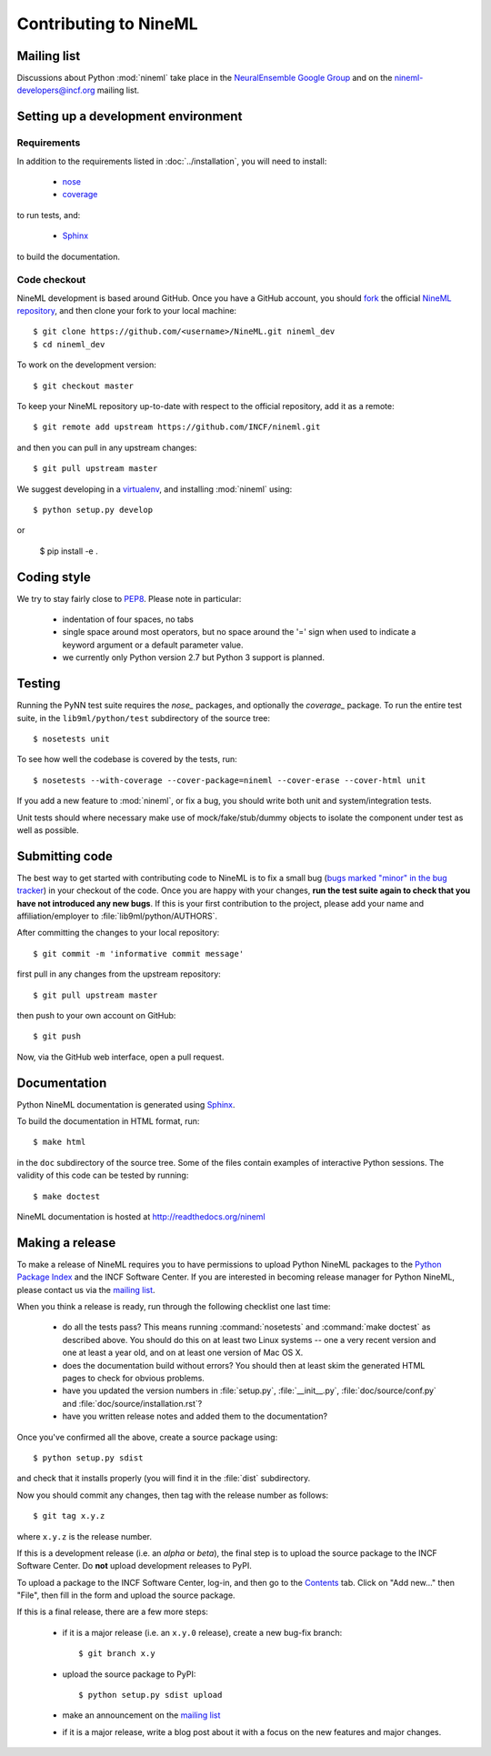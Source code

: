 ======================
Contributing to NineML
======================

Mailing list
============

Discussions about Python :mod:`nineml` take place in the `NeuralEnsemble Google Group`_ and on the
nineml-developers@incf.org mailing list.


Setting up a development environment
====================================

Requirements
------------

In addition to the requirements listed in :doc:`../installation`, you will need to
install:

    * nose_
    * coverage_

to run tests, and:

    * Sphinx_

to build the documentation.

Code checkout
-------------

NineML development is based around GitHub. Once you have a GitHub account, you
should fork_ the official `NineML repository`_, and then clone your fork to your
local machine::

    $ git clone https://github.com/<username>/NineML.git nineml_dev
    $ cd nineml_dev

To work on the development version::

    $ git checkout master

.. To work on the latest stable release (for bug-fixes)::

..    $ git checkout --track origin/0.7

To keep your NineML repository up-to-date with respect to the official
repository, add it as a remote::

    $ git remote add upstream https://github.com/INCF/nineml.git

and then you can pull in any upstream changes::

    $ git pull upstream master


We suggest developing in a virtualenv_, and installing :mod:`nineml` using::

    $ python setup.py develop

or

    $ pip install -e .


Coding style
============

We try to stay fairly close to PEP8_. Please note in particular:

    - indentation of four spaces, no tabs
    - single space around most operators, but no space around the '=' sign when
      used to indicate a keyword argument or a default parameter value.
    - we currently only Python version 2.7 but Python 3 support is planned.


Testing
=======

Running the PyNN test suite requires the *nose_* packages, and
optionally the *coverage_* package. To run the entire test suite, in the
``lib9ml/python/test`` subdirectory of the source tree::

    $ nosetests unit

To see how well the codebase is covered by the tests, run::

    $ nosetests --with-coverage --cover-package=nineml --cover-erase --cover-html unit

If you add a new feature to :mod:`nineml`, or fix a bug, you should write both unit and
system/integration tests.

Unit tests should where necessary make use of mock/fake/stub/dummy objects to
isolate the component under test as well as possible.


Submitting code
===============

The best way to get started with contributing code to NineML is to fix a small
bug (`bugs marked "minor" in the bug tracker`_) in your checkout of
the code. Once you are happy with your changes, **run the test suite again to check
that you have not introduced any new bugs**. If this is your first contribution
to the project, please add your name and affiliation/employer to :file:`lib9ml/python/AUTHORS`.

After committing the changes to your local repository::

    $ git commit -m 'informative commit message'

first pull in any changes from the upstream repository::

    $ git pull upstream master

then push to your own account on GitHub::

    $ git push

Now, via the GitHub web interface, open a pull request.


Documentation
=============

Python NineML documentation is generated using Sphinx_.

To build the documentation in HTML format, run::

    $ make html

in the ``doc`` subdirectory of the source tree. Some of the files contain
examples of interactive Python sessions. The validity of this code can be tested
by running::

    $ make doctest

NineML documentation is hosted at http://readthedocs.org/nineml


Making a release
================

To make a release of NineML requires you to have permissions to upload Python NineML
packages to the `Python Package Index`_ and the INCF Software Center. If you are interested
in becoming release manager for Python NineML, please contact us via the `mailing list`_.

When you think a release is ready, run through the following checklist one
last time:

    * do all the tests pass? This means running :command:`nosetests` and :command:`make doctest`
      as described above. You should do this on at least two Linux systems -- one a very
      recent version and one at least a year old, and on at least one version of
      Mac OS X.
    * does the documentation build without errors? You should then at least skim
      the generated HTML pages to check for obvious problems.
    * have you updated the version numbers in :file:`setup.py`, :file:`__init__.py`,
      :file:`doc/source/conf.py` and :file:`doc/source/installation.rst`?
    * have you written release notes and added them to the documentation?

Once you've confirmed all the above, create a source package using::

    $ python setup.py sdist

and check that it installs properly (you will find it in the :file:`dist`
subdirectory.

Now you should commit any changes, then tag with the release number as follows::

    $ git tag x.y.z

where ``x.y.z`` is the release number.

If this is a development release (i.e. an *alpha* or *beta*), the final step is
to upload the source package to the INCF Software Center.
Do **not** upload development releases to PyPI.

To upload a package to the INCF Software Center, log-in, and then go to the
Contents_ tab. Click on "Add new..." then "File", then fill in the form and
upload the source package.

If this is a final release, there are a few more steps:

    * if it is a major release (i.e. an ``x.y.0`` release), create a new bug-fix
      branch::

        $ git branch x.y

    * upload the source package to PyPI::

        $ python setup.py sdist upload

    * make an announcement on the `mailing list`_

    * if it is a major release, write a blog post about it with a focus on the
      new features and major changes.


.. _Sphinx: http://sphinx-doc.org/
.. _PEP8: http://www.python.org/dev/peps/pep-0008/
.. _nose: https://nose.readthedocs.org/
.. _mock: http://www.voidspace.org.uk/python/mock/
.. _coverage: http://nedbatchelder.com/code/coverage/
.. _`Python Package Index`: http://pypi.python.org/
.. _`mailing list`: http://groups.google.com/group/neuralensemble
.. _`NeuralEnsemble Google Group`: http://groups.google.com/group/neuralensemble
.. _virtualenv: http://www.virtualenv.org/
.. _`bugs marked "minor" in the bug tracker`: https://github.com/INCF/nineml/issues?labels=minor&state=open
.. _`issue tracker`: https://github.com/INCF/nineml/issues/
.. _fork: https://github.com/INCF/nineml/fork
.. _`NineML repository`: https://github.com/INCF/nineml/
.. _contents: http://software.incf.org/software/nineml/nineml/folder_contents